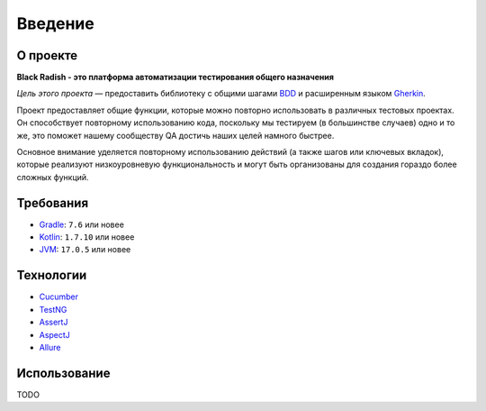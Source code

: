 Введение
========

.. _about:
О проекте
---------
**Black Radish - это платформа автоматизации тестирования общего назначения**

*Цель этого проекта* — предоставить библиотеку с общими шагами `BDD <https://ru.wikipedia.org/wiki/BDD_(%D0%BF%D1%80%D0%BE%D0%B3%D1%80%D0%B0%D0%BC%D0%BC%D0%B8%D1%80%D0%BE%D0%B2%D0%B0%D0%BD%D0%B8%D0%B5)>`_ и расширенным языком `Gherkin <https://cucumber.io/docs/gherkin/>`_.

Проект предоставляет общие функции, которые можно повторно использовать в различных тестовых проектах. Он способствует повторному использованию кода, поскольку мы тестируем (в большинстве случаев) одно и то же, это поможет нашему сообществу QA достичь наших целей намного быстрее.

Основное внимание уделяется повторному использованию действий (а также шагов или ключевых вкладок), которые реализуют низкоуровневую функциональность и могут быть организованы для создания гораздо более сложных функций.

.. _requirements:
Требования
----------
* `Gradle <https://gradle.org/>`_: ``7.6`` или новее
* `Kotlin <https://kotlinlang.org/docs/jvm-get-started.html>`_: ``1.7.10`` или новее
* `JVM <https://ru.wikipedia.org/wiki/Java_Virtual_Machine>`_: ``17.0.5`` или новее

.. _technologies:
Технологии
----------
* `Cucumber <https://cucumber.io/>`_
* `TestNG <https://testng.org/>`_
* `AssertJ <https://assertj.github.io/doc/>`_
* `AspectJ <https://www.eclipse.org/aspectj/>`_
* `Allure <https://docs.qameta.io/allure/>`_

.. _using:
Использование
-------------
TODO



